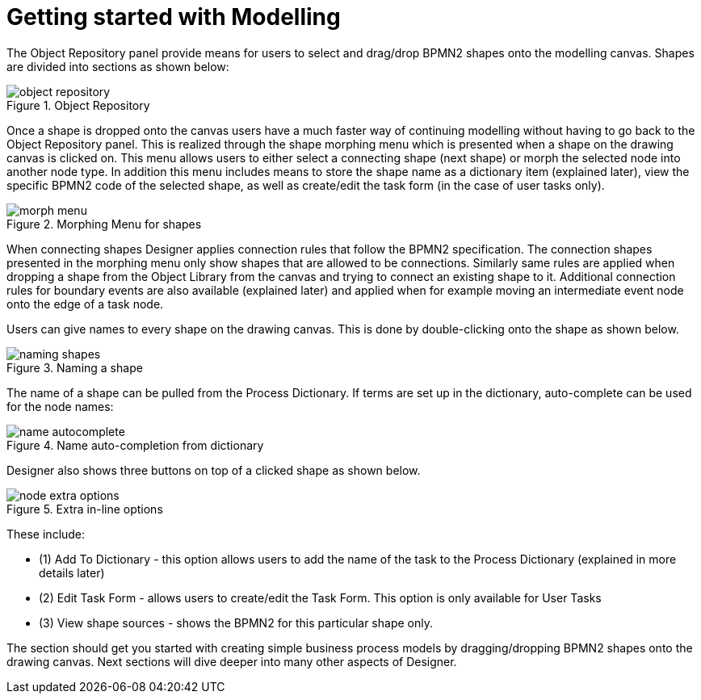 
[[_sect_designer_shapes]]
= Getting started with Modelling

The Object Repository panel provide means for users to select and drag/drop BPMN2 shapes onto the modelling canvas.
Shapes are divided into sections as shown below:

.Object Repository
image::Designer/object-repository.png[]

Once a shape is dropped onto the canvas users have a much faster way of continuing modelling without having to go back to the Object Repository panel.
This is realized through the shape morphing menu which is presented when a shape on the drawing canvas is clicked on.
This menu allows users to either select a connecting shape (next shape) or morph the selected node into another node type.
In addition this menu includes means to store the shape name as a dictionary item (explained later), view the specific BPMN2 code of the selected shape, as well as create/edit the task form (in the case of user tasks only).

.Morphing Menu for shapes
image::Designer/morph-menu.png[]

When connecting shapes Designer applies connection rules that follow the BPMN2 specification.
The connection shapes presented in the morphing menu only show shapes that are allowed to be connections.
Similarly same rules are applied when dropping a shape from the Object Library from the canvas and  trying to connect an existing shape to it.
Additional connection rules for boundary events are also available (explained later) and applied when for example moving an intermediate event node onto the edge of a task node. 

Users can give names to every shape on the drawing canvas.
This is done by double-clicking onto the shape as shown below. 

.Naming a shape
image::Designer/naming-shapes.png[]

The name of a shape can be pulled from the Process Dictionary.
If terms are set up in the dictionary, auto-complete can be used for the node names: 

.Name auto-completion from dictionary
image::Designer/name-autocomplete.png[]

Designer also shows three buttons on top of a clicked shape as shown below. 

.Extra in-line options
image::Designer/node-extra-options.png[]

These include: 

* (1) Add To Dictionary - this option allows users to add the name of the task to the Process Dictionary (explained in more details later)
* (2) Edit Task Form - allows users to create/edit the Task Form. This option is only available for User Tasks
* (3) View shape sources - shows the BPMN2 for this particular shape only.

The section should get you started with creating simple business process models by dragging/dropping BPMN2 shapes onto the drawing canvas.
Next sections will dive deeper into many other  aspects of Designer.
 

